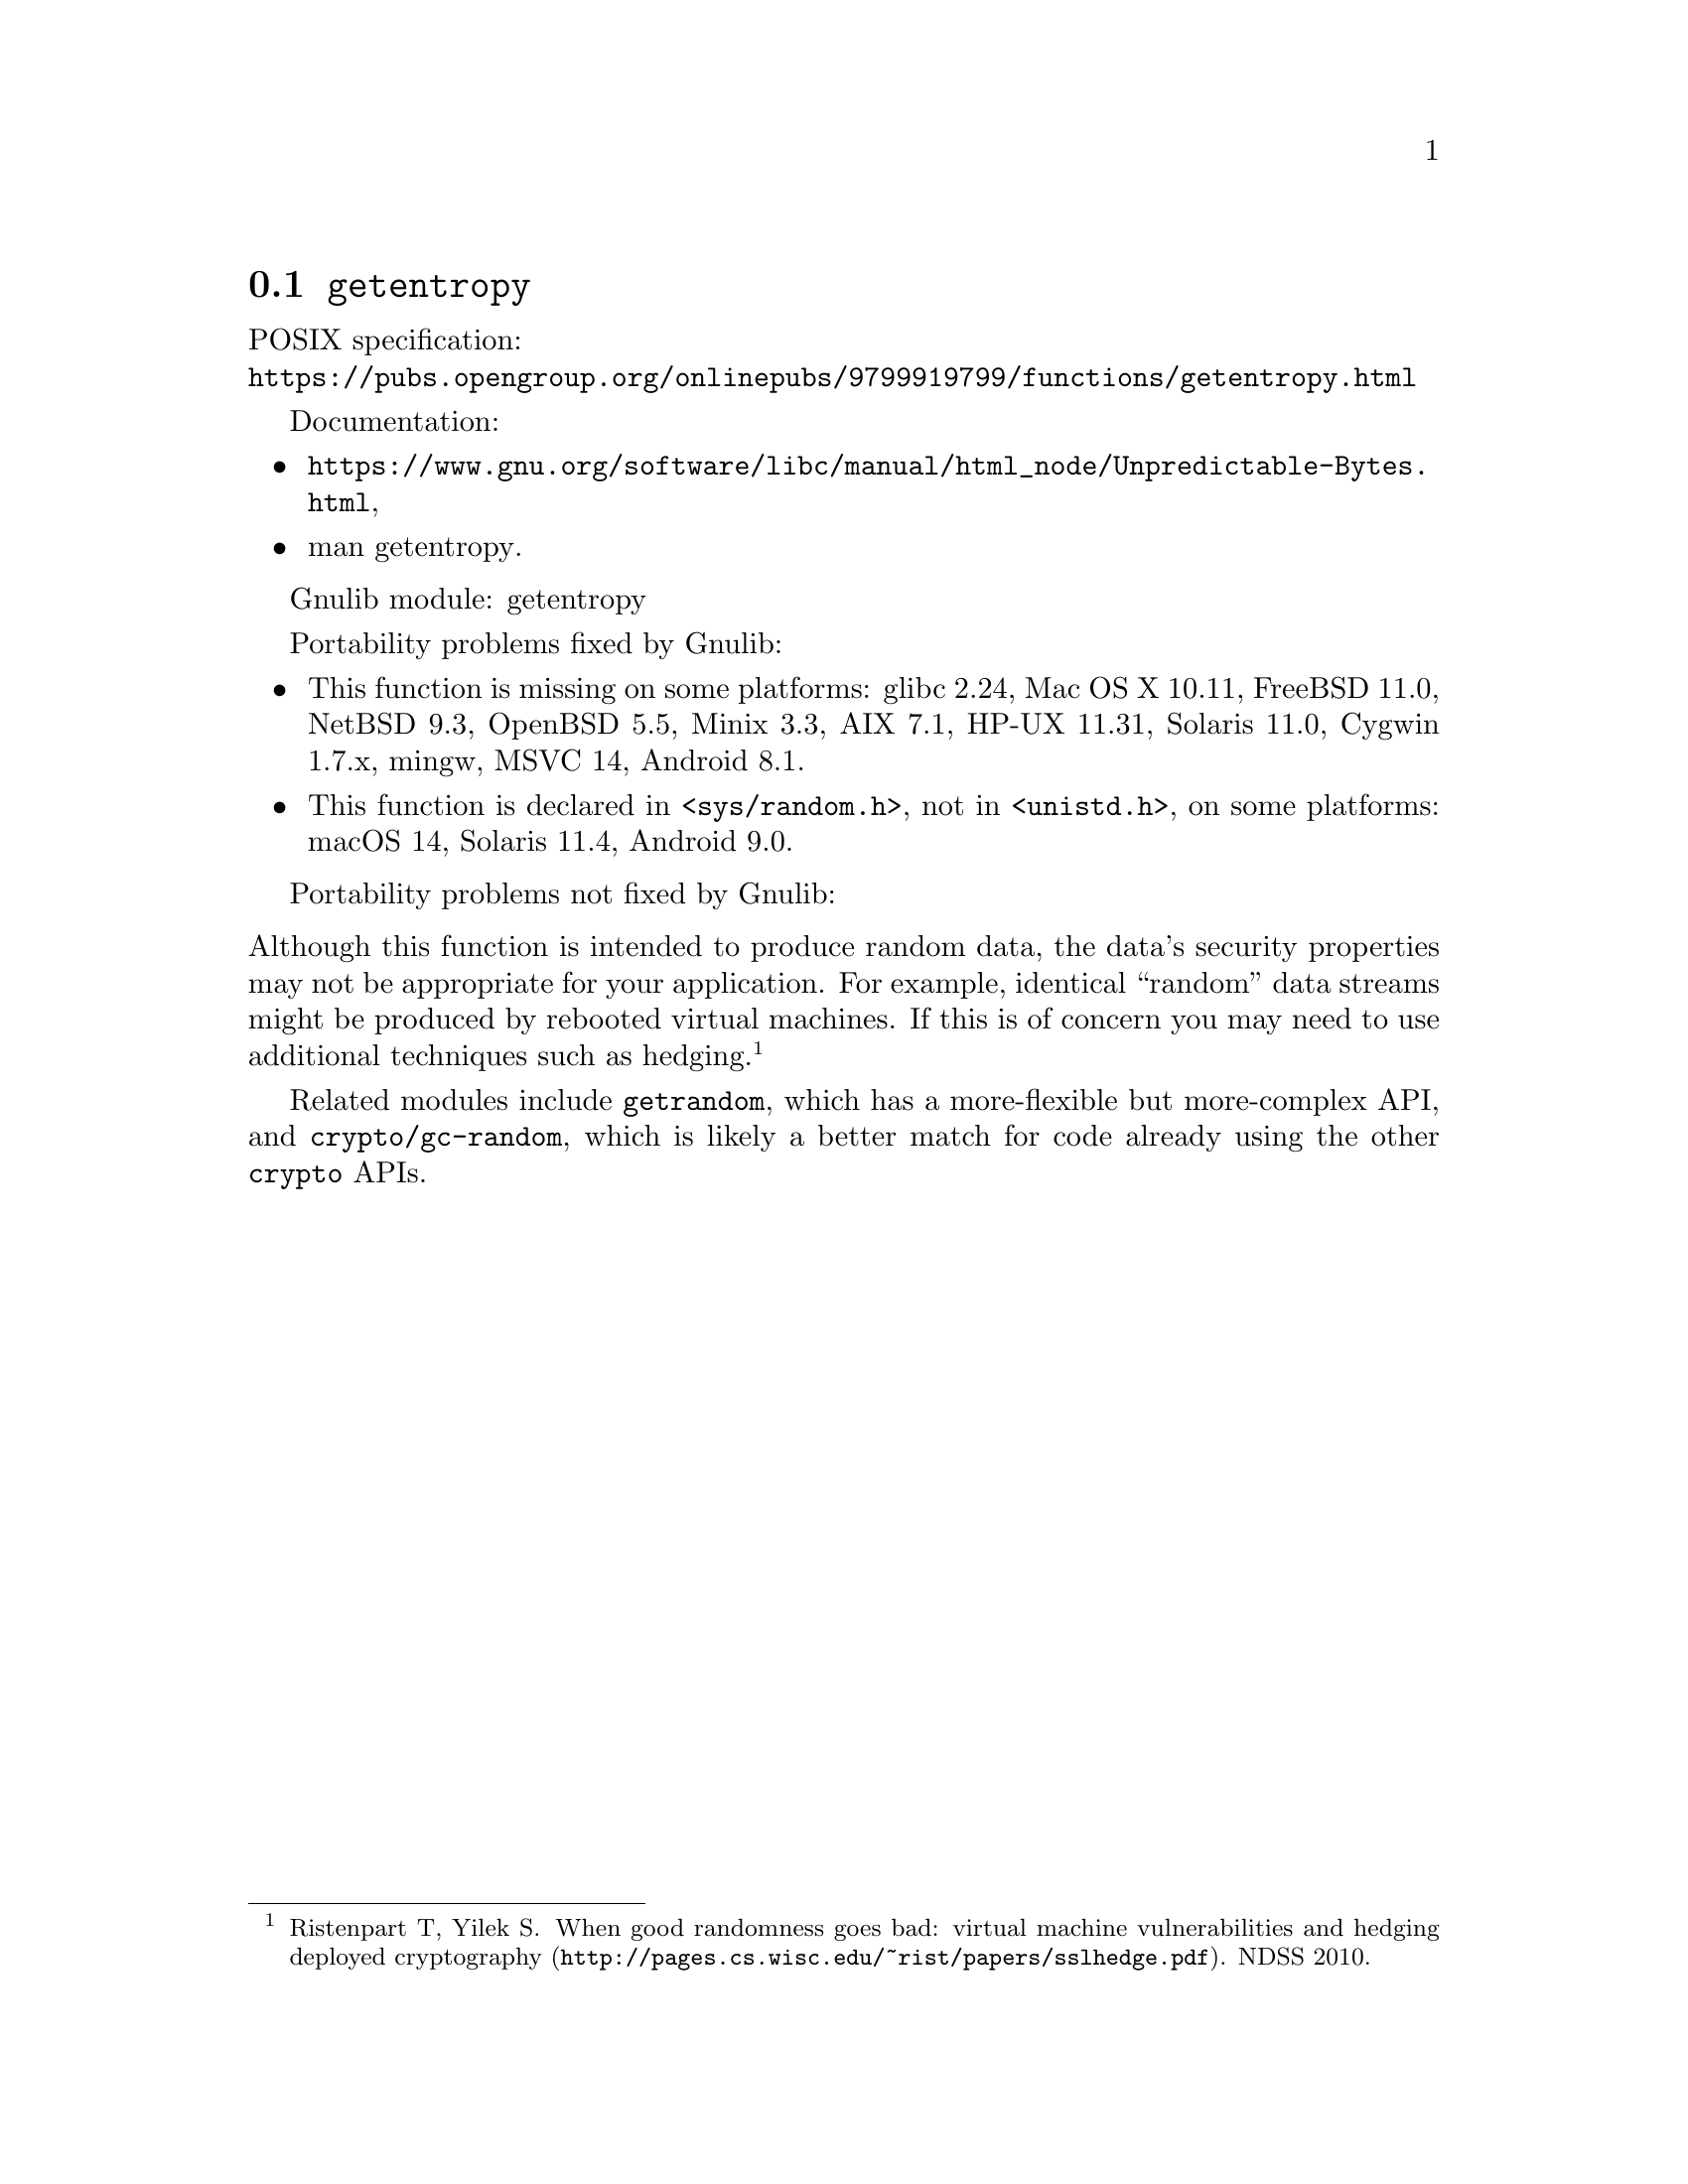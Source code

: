 @node getentropy
@section @code{getentropy}
@findex getentropy

POSIX specification:@* @url{https://pubs.opengroup.org/onlinepubs/9799919799/functions/getentropy.html}

Documentation:
@itemize
@item
@ifinfo
@ref{Unpredictable Bytes,,Generating Unpredictable Bytes,libc},
@end ifinfo
@ifnotinfo
@url{https://www.gnu.org/software/libc/manual/html_node/Unpredictable-Bytes.html},
@end ifnotinfo
@item
@uref{https://www.kernel.org/doc/man-pages/online/pages/man3/getentropy.3.html,,man getentropy}.
@end itemize

Gnulib module: getentropy

Portability problems fixed by Gnulib:
@itemize
@item
This function is missing on some platforms:
glibc 2.24, Mac OS X 10.11, FreeBSD 11.0, NetBSD 9.3, OpenBSD 5.5, Minix 3.3, AIX 7.1, HP-UX 11.31, Solaris 11.0, Cygwin 1.7.x, mingw, MSVC 14, Android 8.1.
@item
This function is declared in @code{<sys/random.h>}, not in @code{<unistd.h>},
on some platforms:
macOS 14, Solaris 11.4, Android 9.0.
@end itemize

Portability problems not fixed by Gnulib:
@itemize
@end itemize

@noindent
Although this function is intended to produce random data, the data's
security properties may not be appropriate for your application.
For example, identical ``random'' data streams might be produced by
rebooted virtual machines.  If this is of concern you may need to use
additional techniques such as hedging.@footnote{Ristenpart T, Yilek
S@. @url{http://pages.cs.wisc.edu/~rist/papers/sslhedge.pdf, When good
randomness goes bad: virtual machine vulnerabilities and hedging
deployed cryptography}. NDSS 2010.}

Related modules include @code{getrandom}, which has a more-flexible
but more-complex API, and @code{crypto/gc-random}, which is likely a
better match for code already using the other @code{crypto} APIs.
